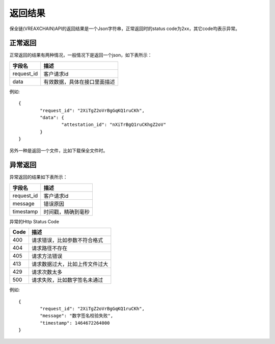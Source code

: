 返回结果
==============

保全链(VREAXCHAIN)API的返回结果是一个Json字符串，正常返回时的status code为2xx，其它code均表示异常。

正常返回
--------------

正常返回的结果有两种情况，一般情况下是返回一个json，如下表所示：

===========  ================================ 
字段名        描述 
===========  ================================ 
request_id   客户请求id 
data         有效数据，具体在接口里面描述   
===========  ================================

例如::

	{
		"request_id": "2XiTgZ2oVrBgGqKQ1ruCKh",
		"data": {
			"attestation_id": "nXiTrBgQ1ruCKhgZ2oV"
		}
	} 

另外一种是返回一个文件，比如下载保全文件时。


异常返回
--------------

异常返回的结果如下表所示：

===========  ================================ 
字段名        描述 
===========  ================================ 
request_id   客户请求id 
message      错误原因
timestamp    时间戳，精确到毫秒
===========  ================================

异常的Http Status Code

===========  ================================ 
Code         描述 
===========  ================================ 
400          请求错误，比如参数不符合格式 
404          请求路径不存在
405          请求方法错误
413          请求数据过大，比如上传文件过大
429          请求次数太多
500          请求失败，比如数字签名未通过   
===========  ================================

例如::

	{
		"request_id": "2XiTgZ2oVrBgGqKQ1ruCKh",
		"message": "数字签名校验失败",
		"timestamp": 1464672264000
	} 